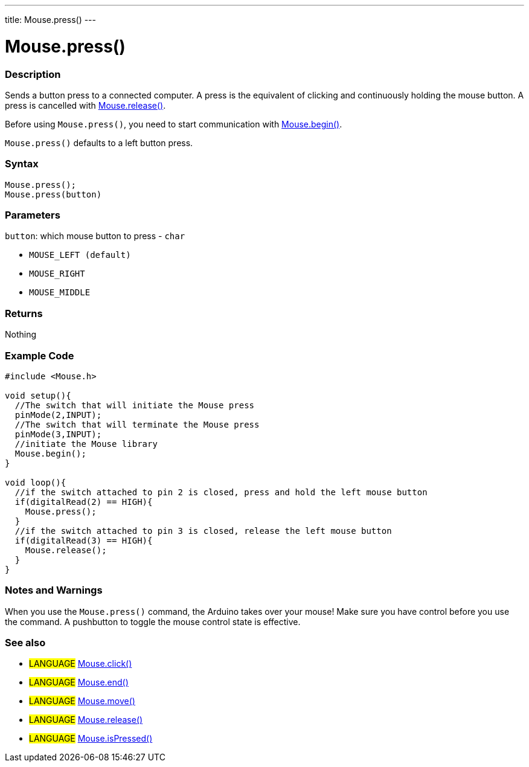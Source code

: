 ---
title: Mouse.press()
---




= Mouse.press()


// OVERVIEW SECTION STARTS
[#overview]
--

[float]
=== Description
Sends a button press to a connected computer. A press is the equivalent of clicking and continuously holding the mouse button. A press is cancelled with link:../mouserelease[Mouse.release()].

Before using `Mouse.press()`, you need to start communication with link:../mousebegin[Mouse.begin()].

`Mouse.press()` defaults to a left button press.
[%hardbreaks]


[float]
=== Syntax
`Mouse.press();` +
`Mouse.press(button)`


[float]
=== Parameters
`button`: which mouse button to press - `char`

* `MOUSE_LEFT (default)`

* `MOUSE_RIGHT`

* `MOUSE_MIDDLE`

[float]
=== Returns
Nothing

--
// OVERVIEW SECTION ENDS




// HOW TO USE SECTION STARTS
[#howtouse]
--

[float]
=== Example Code
// Describe what the example code is all about and add relevant code   ►►►►► THIS SECTION IS MANDATORY ◄◄◄◄◄


[source,arduino]
----
#include <Mouse.h>

void setup(){
  //The switch that will initiate the Mouse press
  pinMode(2,INPUT);
  //The switch that will terminate the Mouse press
  pinMode(3,INPUT);
  //initiate the Mouse library
  Mouse.begin();
}

void loop(){
  //if the switch attached to pin 2 is closed, press and hold the left mouse button
  if(digitalRead(2) == HIGH){
    Mouse.press();
  }
  //if the switch attached to pin 3 is closed, release the left mouse button
  if(digitalRead(3) == HIGH){
    Mouse.release();
  }
}
----
[%hardbreaks]

[float]
=== Notes and Warnings
When you use the `Mouse.press()` command, the Arduino takes over your mouse! Make sure you have control before you use the command. A pushbutton to toggle the mouse control state is effective.

--
// HOW TO USE SECTION ENDS


// SEE ALSO SECTION
[#see_also]
--

[float]
=== See also

[role="language"]
* #LANGUAGE# link:../mouseclick[Mouse.click()]
* #LANGUAGE# link:../mouseend[Mouse.end()]
* #LANGUAGE# link:../mousemove[Mouse.move()]
* #LANGUAGE# link:../mouserelease[Mouse.release()]
* #LANGUAGE# link:../mouseispressed[Mouse.isPressed()]

--
// SEE ALSO SECTION ENDS
